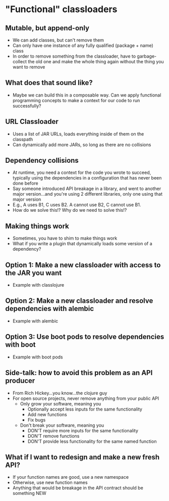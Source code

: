 * "Functional" classloaders
** Mutable, but append-only
- We can add classes, but can't remove them
- Can only have one instance of any fully qualified (package + name) class
- In order to remove something from the classloader, have to garbage-collect the
  old one and make the whole thing again without the thing you want to remove
** What does that sound like?
- Maybe we can build this in a composable way. Can we apply functional
  programming concepts to make a context for our code to run successfully?
** URL Classloader
- Uses a list of JAR URLs, loads everything inside of them on the classpath
- Can dynamically add more JARs, so long as there are no collisions
** Dependency collisions
- At runtime, you need a context for the code you wrote to succeed, typically
  using the dependencies in a configuration that has never been done before
- Say someone introduced API breakage in a library, and went to another major
  version...and you're using 2 different libraries, only one using that major
  version
- E.g., A uses B1, C uses B2. A cannot use B2, C cannot use B1.
- How do we solve this!? Why do we need to solve this!?
** Making things work
- Sometimes, you have to shim to make things work
- What if you write a plugin that dynamically loads some version of a
  dependency?
** Option 1: Make a new classloader with access to the JAR you want
- Example with classlojure
** Option 2: Make a new classloader and resolve dependencies with alembic
- Example with alembic
** Option 3: Use boot pods to resolve dependencies with boot
- Example with boot pods
** Side-talk: how to avoid this problem as an API producer
- From Rich Hickey...you know...the clojure guy
- For open source projects, never remove anything from your public API
  * Only grow your software, meaning you
    + Optionally accept less inputs for the same functionality
    + Add new functions
    + Fix bugs
  * Don't break your software, meaning you
    + DON'T require more inputs for the same functionality
    + DON'T remove functions
    + DON'T provide less functionality for the same named function
** What if I want to redesign and make a new fresh API?
- If your function names are good, use a new namespace
- Otherwise, use new function names
- Anything that would be breakage in the API contract should be something NEW
